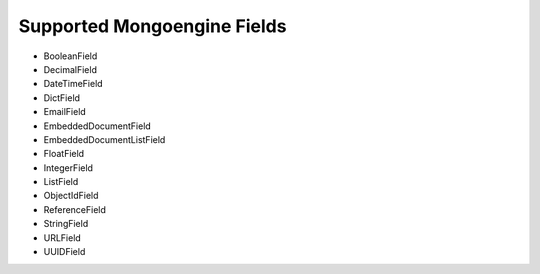 Supported Mongoengine Fields
============================

- BooleanField
- DecimalField
- DateTimeField
- DictField
- EmailField
- EmbeddedDocumentField
- EmbeddedDocumentListField
- FloatField
- IntegerField
- ListField
- ObjectIdField
- ReferenceField
- StringField
- URLField
- UUIDField

